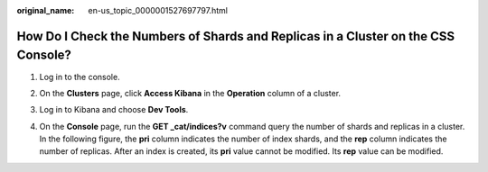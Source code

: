 :original_name: en-us_topic_0000001527697797.html

.. _en-us_topic_0000001527697797:

How Do I Check the Numbers of Shards and Replicas in a Cluster on the CSS Console?
==================================================================================

#. Log in to the console.

#. On the **Clusters** page, click **Access Kibana** in the **Operation** column of a cluster.

#. Log in to Kibana and choose **Dev Tools**.

   |image1|

#. On the **Console** page, run the **GET \_cat/indices?v** command query the number of shards and replicas in a cluster. In the following figure, the **pri** column indicates the number of index shards, and the **rep** column indicates the number of replicas. After an index is created, its **pri** value cannot be modified. Its **rep** value can be modified.

   |image2|

.. |image1| image:: /_static/images/en-us_image_0000001477137554.png
.. |image2| image:: /_static/images/en-us_image_0000001476977570.png

